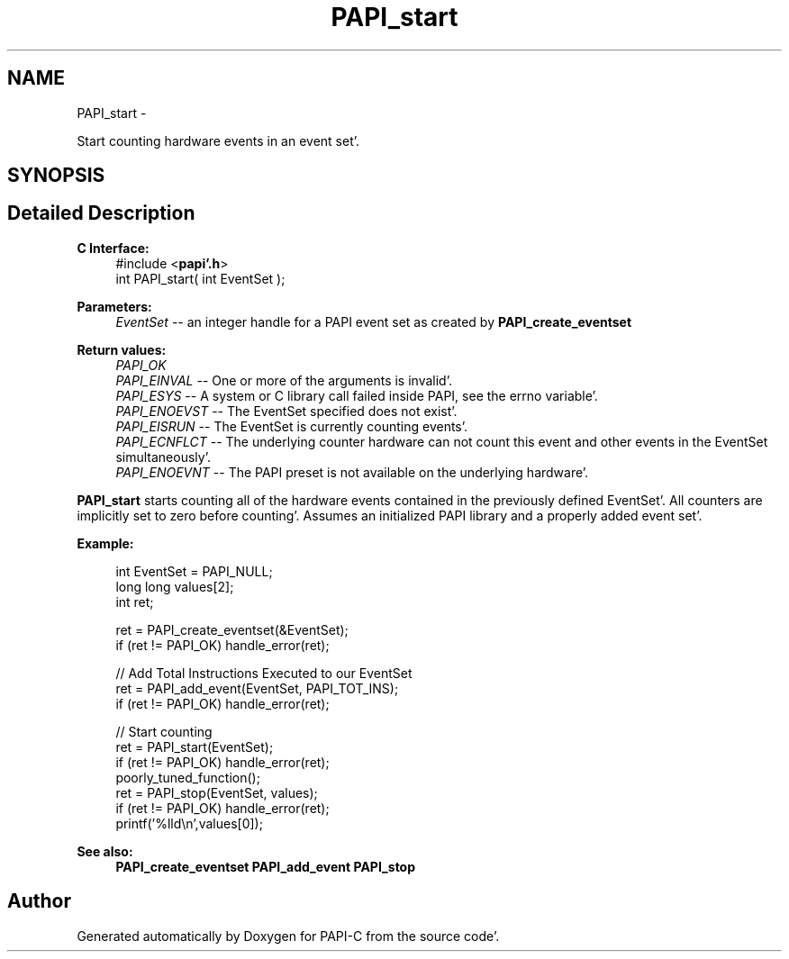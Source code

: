 .TH "PAPI_start" 3 "Fri Aug 26 2011" "Version 4.1.4.0" "PAPI-C" \" -*- nroff -*-
.ad l
.nh
.SH NAME
PAPI_start \- 
.PP
Start counting hardware events in an event set'\&.  

.SH SYNOPSIS
.br
.PP
.SH "Detailed Description"
.PP 
\fBC Interface:\fP
.RS 4
#include <\fBpapi'\&.h\fP> 
.br
 int PAPI_start( int  EventSet );
.RE
.PP
\fBParameters:\fP
.RS 4
\fIEventSet\fP -- an integer handle for a PAPI event set as created by \fBPAPI_create_eventset\fP
.RE
.PP
\fBReturn values:\fP
.RS 4
\fIPAPI_OK\fP 
.br
\fIPAPI_EINVAL\fP -- One or more of the arguments is invalid'\&. 
.br
\fIPAPI_ESYS\fP -- A system or C library call failed inside PAPI, see the errno variable'\&. 
.br
\fIPAPI_ENOEVST\fP -- The EventSet specified does not exist'\&. 
.br
\fIPAPI_EISRUN\fP -- The EventSet is currently counting events'\&. 
.br
\fIPAPI_ECNFLCT\fP -- The underlying counter hardware can not count this event and other events in the EventSet simultaneously'\&. 
.br
\fIPAPI_ENOEVNT\fP -- The PAPI preset is not available on the underlying hardware'\&.
.RE
.PP
\fBPAPI_start\fP starts counting all of the hardware events contained in the previously defined EventSet'\&. All counters are implicitly set to zero before counting'\&. Assumes an initialized PAPI library and a properly added event set'\&.
.PP
\fBExample:\fP
.RS 4

.PP
.nf
  int EventSet = PAPI_NULL;
  long long values[2];
  int ret;
  
  ret = PAPI_create_eventset(&EventSet);
  if (ret != PAPI_OK) handle_error(ret);
  
  // Add Total Instructions Executed to our EventSet
  ret = PAPI_add_event(EventSet, PAPI_TOT_INS);
  if (ret != PAPI_OK) handle_error(ret);
  
  // Start counting
  ret = PAPI_start(EventSet);
  if (ret != PAPI_OK) handle_error(ret);
  poorly_tuned_function();
  ret = PAPI_stop(EventSet, values);
  if (ret != PAPI_OK) handle_error(ret);
  printf('%lld\\n',values[0]);

.fi
.PP
.RE
.PP
\fBSee also:\fP
.RS 4
\fBPAPI_create_eventset\fP \fBPAPI_add_event\fP \fBPAPI_stop\fP 
.RE
.PP


.SH "Author"
.PP 
Generated automatically by Doxygen for PAPI-C from the source code'\&.
